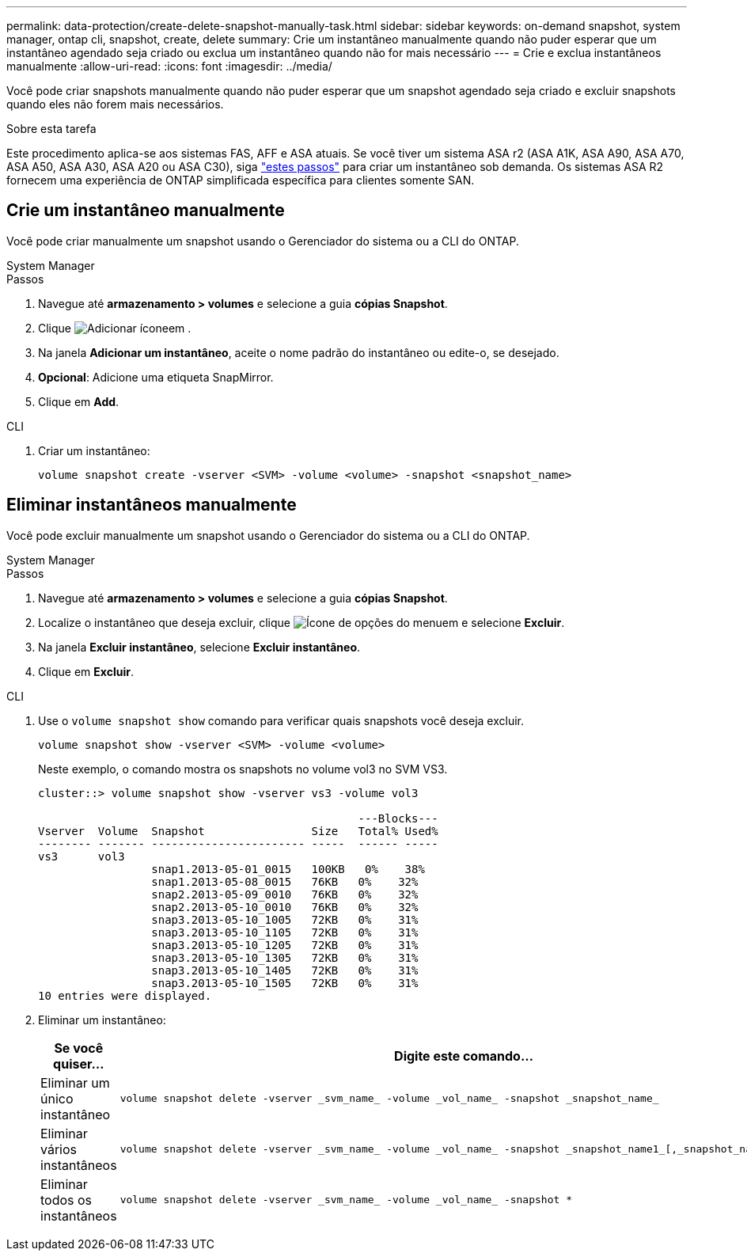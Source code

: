 ---
permalink: data-protection/create-delete-snapshot-manually-task.html 
sidebar: sidebar 
keywords: on-demand snapshot, system manager, ontap cli, snapshot, create, delete 
summary: Crie um instantâneo manualmente quando não puder esperar que um instantâneo agendado seja criado ou exclua um instantâneo quando não for mais necessário 
---
= Crie e exclua instantâneos manualmente
:allow-uri-read: 
:icons: font
:imagesdir: ../media/


[role="lead"]
Você pode criar snapshots manualmente quando não puder esperar que um snapshot agendado seja criado e excluir snapshots quando eles não forem mais necessários.

.Sobre esta tarefa
Este procedimento aplica-se aos sistemas FAS, AFF e ASA atuais. Se você tiver um sistema ASA r2 (ASA A1K, ASA A90, ASA A70, ASA A50, ASA A30, ASA A20 ou ASA C30), siga link:https://docs.netapp.com/us-en/asa-r2/data-protection/create-snapshots.html#step-2-create-a-snapshot["estes passos"^] para criar um instantâneo sob demanda. Os sistemas ASA R2 fornecem uma experiência de ONTAP simplificada específica para clientes somente SAN.



== Crie um instantâneo manualmente

Você pode criar manualmente um snapshot usando o Gerenciador do sistema ou a CLI do ONTAP.

[role="tabbed-block"]
====
.System Manager
--
.Passos
. Navegue até *armazenamento > volumes* e selecione a guia *cópias Snapshot*.
. Clique image:icon_add.gif["Adicionar ícone"]em .
. Na janela *Adicionar um instantâneo*, aceite o nome padrão do instantâneo ou edite-o, se desejado.
. *Opcional*: Adicione uma etiqueta SnapMirror.
. Clique em *Add*.


--
.CLI
--
. Criar um instantâneo:
+
[source, cli]
----
volume snapshot create -vserver <SVM> -volume <volume> -snapshot <snapshot_name>
----


--
====


== Eliminar instantâneos manualmente

Você pode excluir manualmente um snapshot usando o Gerenciador do sistema ou a CLI do ONTAP.

[role="tabbed-block"]
====
.System Manager
--
.Passos
. Navegue até *armazenamento > volumes* e selecione a guia *cópias Snapshot*.
. Localize o instantâneo que deseja excluir, clique image:icon_kabob.gif["Ícone de opções do menu"]em e selecione *Excluir*.
. Na janela *Excluir instantâneo*, selecione *Excluir instantâneo*.
. Clique em *Excluir*.


--
.CLI
--
. Use o `volume snapshot show` comando para verificar quais snapshots você deseja excluir.
+
[source, cli]
----
volume snapshot show -vserver <SVM> -volume <volume>
----
+
Neste exemplo, o comando mostra os snapshots no volume vol3 no SVM VS3.

+
[listing]
----
cluster::> volume snapshot show -vserver vs3 -volume vol3

                                                ---Blocks---
Vserver  Volume  Snapshot                Size   Total% Used%
-------- ------- ----------------------- -----  ------ -----
vs3      vol3
                 snap1.2013-05-01_0015   100KB   0%    38%
                 snap1.2013-05-08_0015   76KB   0%    32%
                 snap2.2013-05-09_0010   76KB   0%    32%
                 snap2.2013-05-10_0010   76KB   0%    32%
                 snap3.2013-05-10_1005   72KB   0%    31%
                 snap3.2013-05-10_1105   72KB   0%    31%
                 snap3.2013-05-10_1205   72KB   0%    31%
                 snap3.2013-05-10_1305   72KB   0%    31%
                 snap3.2013-05-10_1405   72KB   0%    31%
                 snap3.2013-05-10_1505   72KB   0%    31%
10 entries were displayed.
----
. Eliminar um instantâneo:
+
[cols="2*"]
|===
| Se você quiser... | Digite este comando... 


 a| 
Eliminar um único instantâneo
 a| 
[source, cli]
----
volume snapshot delete -vserver _svm_name_ -volume _vol_name_ -snapshot _snapshot_name_
----


 a| 
Eliminar vários instantâneos
 a| 
[source, cli]
----
volume snapshot delete -vserver _svm_name_ -volume _vol_name_ -snapshot _snapshot_name1_[,_snapshot_name2_,...]
----


 a| 
Eliminar todos os instantâneos
 a| 
[source, cli]
----
volume snapshot delete -vserver _svm_name_ -volume _vol_name_ -snapshot *
----
|===


--
====